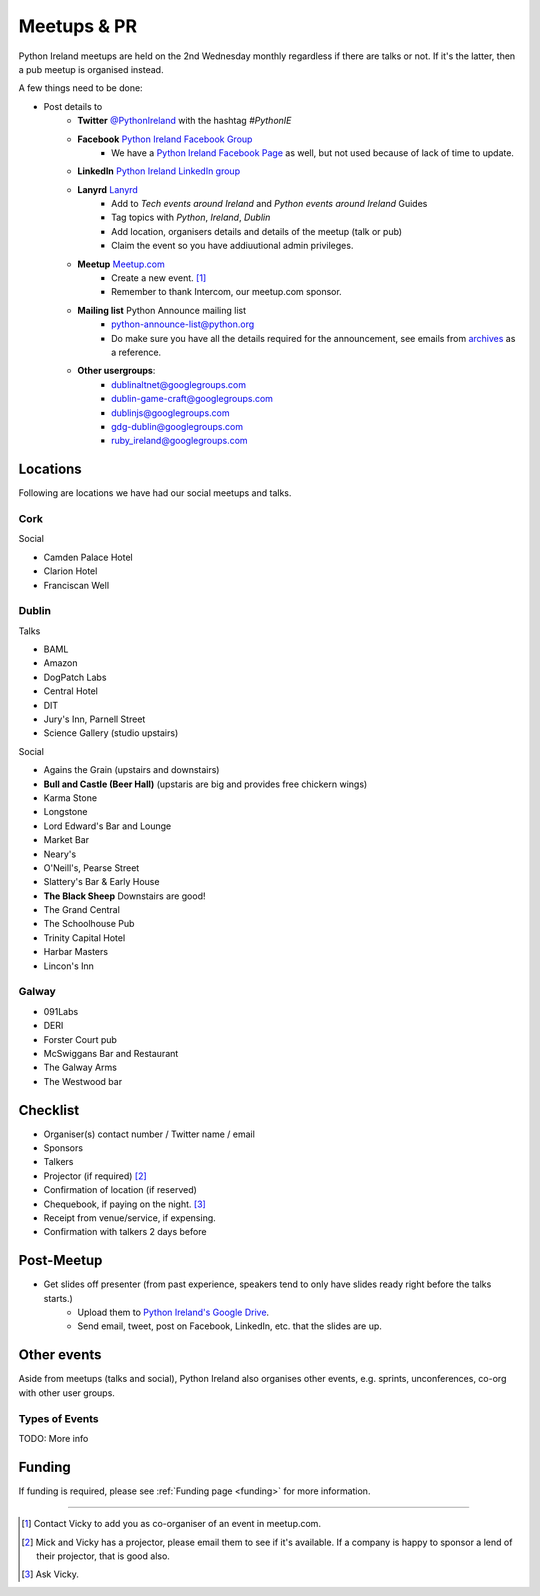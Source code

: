 .. _meetups:

############
Meetups & PR
############
Python Ireland meetups are held on the 2nd Wednesday monthly regardless if there are talks or not. If it's the latter, then a pub meetup is organised instead.

A few things need to be done:

* Post details to
    * **Twitter** `@PythonIreland <http://twitter.com/pythonireland/>`_ with the hashtag *#PythonIE*
    * **Facebook** `Python Ireland Facebook Group <https://www.facebook.com/groups/20154483464/>`_
        * We have a `Python Ireland Facebook Page <https://www.facebook.com/pages/Python-Ireland/112652892100109?fref=ts>`_ as well, but not used because of lack of time to update.
    * **LinkedIn** `Python Ireland LinkedIn group <http://www.linkedin.com/groups/Python-Ireland-40749?>`_
    * **Lanyrd** `Lanyrd <http://lanyrd.com/>`_
        * Add to *Tech events around Ireland* and *Python events around Ireland* Guides
        * Tag topics with *Python*, *Ireland*, *Dublin*
        * Add location, organisers details and details of the meetup (talk or pub)
        * Claim the event so you have addiuutional admin privileges.
    * **Meetup** `Meetup.com <http://www.meetup.com/pythonireland/>`_
        * Create a new event. [#]_
        * Remember to thank Intercom, our meetup.com sponsor.
    * **Mailing list** Python Announce mailing list
        * python-announce-list@python.org
        * Do make sure you have all the details required for the announcement, see emails from `archives <http://mail.python.org/pipermail/python-announce-list/>`_ as a reference.
    * **Other usergroups**:
        * dublinaltnet@googlegroups.com
        * dublin-game-craft@googlegroups.com
        * dublinjs@googlegroups.com
        * gdg-dublin@googlegroups.com
        * ruby_ireland@googlegroups.com
 
Locations
=========
Following are locations we have had our social meetups and talks.

Cork
----

Social

* Camden Palace Hotel
* Clarion Hotel
* Franciscan Well

Dublin
------

Talks

* BAML
* Amazon
* DogPatch Labs
* Central Hotel
* DIT
* Jury's Inn, Parnell Street
* Science Gallery (studio upstairs)

Social

* Agains the Grain (upstairs and downstairs)
* **Bull and Castle (Beer Hall)** (upstaris are big and provides free chickern wings)
* Karma Stone
* Longstone
* Lord Edward's Bar and Lounge
* Market Bar
* Neary's
* O'Neill's, Pearse Street
* Slattery's Bar & Early House
* **The Black Sheep** Downstairs are good! 
* The Grand Central
* The Schoolhouse Pub
* Trinity Capital Hotel
* Harbar Masters
* Lincon's Inn


Galway
------

* 091Labs
* DERI
* Forster Court pub 
* McSwiggans Bar and Restaurant
* The Galway Arms
* The Westwood bar

Checklist
=========
* Organiser(s) contact number / Twitter name / email
* Sponsors
* Talkers
* Projector (if required) [#]_
* Confirmation of location (if reserved)
* Chequebook, if paying on the night. [#]_
* Receipt from venue/service, if expensing.
* Confirmation with talkers 2 days before

Post-Meetup
===========
* Get slides off presenter (from past experience, speakers tend to only have slides ready right before the talks starts.)
    * Upload them to `Python Ireland's Google Drive <https://drive.google.com/a/python.ie/?tab=mo#folders/0ByawkMkzunElZWFjN2QwOTctNjYyNy00MTNmLThlMjgtN2IwN2NjNWU0ZDBm>`_.
    * Send email, tweet, post on Facebook, LinkedIn, etc. that the slides are up.

Other events
============
Aside from meetups (talks and social), Python Ireland also organises other events, e.g. sprints, unconferences, co-org with other user groups.

Types of Events
---------------
TODO: More info

Funding
=======
If funding is required, please see :ref:`Funding page <funding>` for more information.



====

.. [#] Contact Vicky to add you as co-organiser of an event in meetup.com.
.. [#] Mick and Vicky has a projector, please email them to see if it's available. If a company is happy to sponsor a lend of their projector, that is good also.
.. [#] Ask Vicky.
